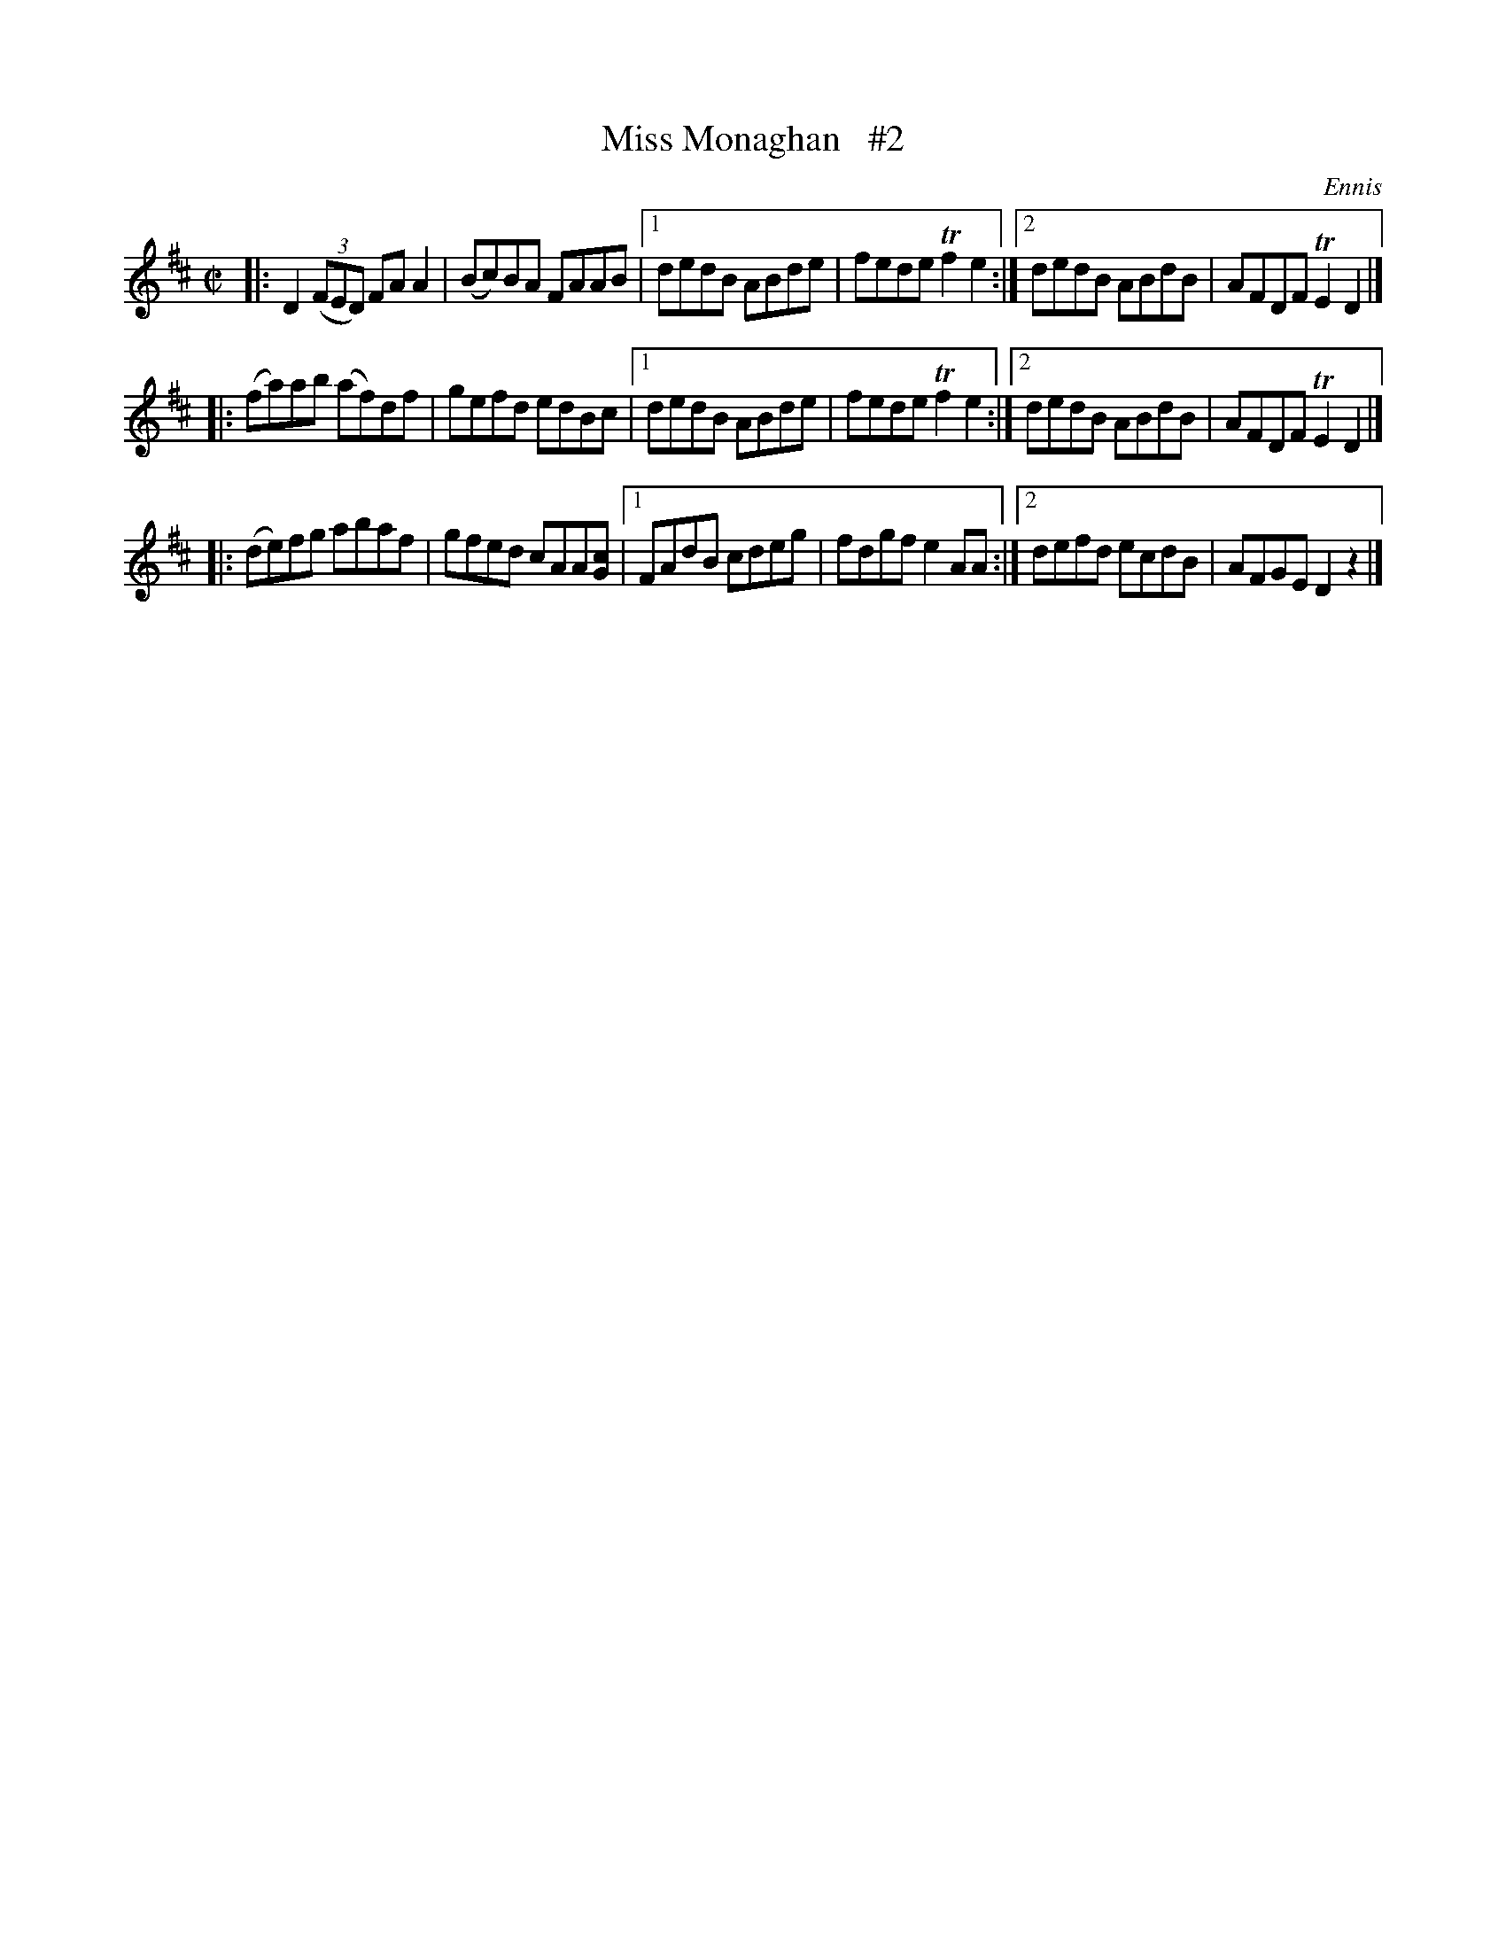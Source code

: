 X: 1312
T: Miss Monaghan   #2
R: reel
O: Ennis
B: O'Neill's 1850 #1312
Z: Trish O'Neil
M: C|
L: 1/8
K: D
|:\
D2(3(FED) FAA2 | (Bc)BA FAAB |\
[1 dedB ABde | fede Tf2e2 :|\
[2 dedB ABdB | AFDF TE2D2 |]
|:\
(fa)ab (af)df | gefd edBc |\
[1 dedB ABde | fede Tf2e2 :|\
[2 dedB ABdB | AFDF TE2D2 |]
|:\
(de)fg abaf | gfed cAA[cG] |\
[1 FAdB cdeg | fdgf e2AA :|\
[2 defd ecdB | AFGE D2z2 |]
